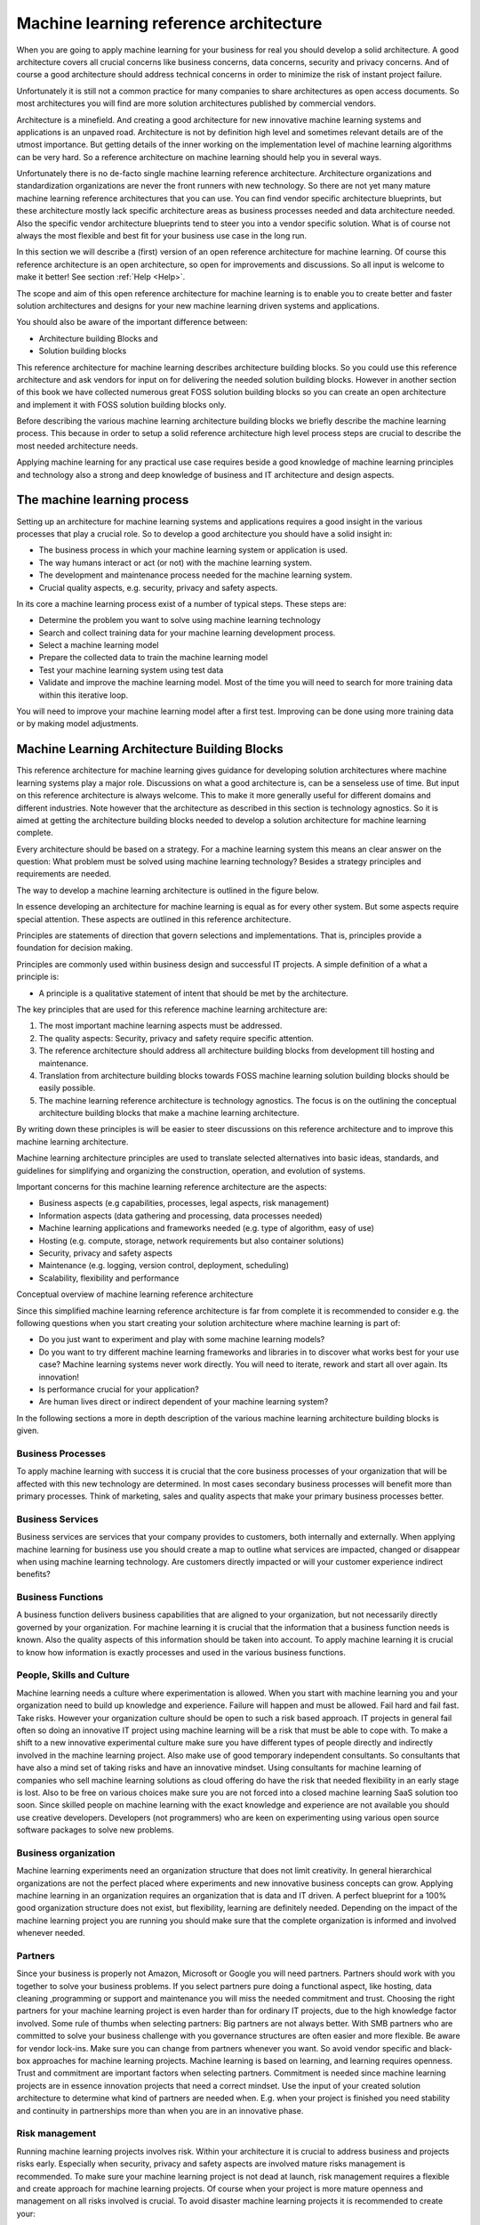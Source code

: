 Machine learning reference architecture
==========================================

When you are going to apply machine learning for your business for real you should develop a solid architecture. A good architecture covers all crucial concerns like business concerns, data concerns, security and privacy concerns. And of course a good architecture should address technical concerns in order to minimize the risk of instant project failure.

Unfortunately it is still not a common practice for many companies to share architectures as open access documents. So most architectures you will find are more solution architectures published by commercial vendors. 

Architecture is a minefield. And creating a good architecture for new innovative machine learning systems and applications is an unpaved  road. Architecture is not by definition high level and sometimes relevant details are of the utmost importance. But getting details of the inner working on the implementation level of machine learning algorithms can be very hard. So a reference architecture on machine learning should help you in several ways. 

Unfortunately there is no de-facto single machine learning reference architecture. Architecture organizations and standardization organizations are never the front runners with new technology. So there are not yet many mature machine learning reference architectures that you can use. You can find vendor specific architecture blueprints, but these architecture mostly lack specific architecture areas as business processes needed and data architecture needed. Also the specific vendor architecture blueprints tend to steer you into a vendor specific solution. What is of course not always the most flexible and best fit for your business use case in the long run. 

In this section we will describe a (first) version of an open reference architecture for machine learning. Of course this reference architecture is an open architecture, so open for improvements and discussions. So all input is welcome to make it better! See section  :ref:`Help <Help>`. 

The scope and aim of this open reference architecture for machine learning is to enable you to create better and faster solution architectures and designs for your new machine learning driven systems and applications. 

You should also be aware of the important difference between:

* Architecture building Blocks and
* Solution building blocks

.. image:: /images/abb-sbb.png
   :width: 600px
   :alt: ML Architecture Building Blocks vs SBBs
   :align: center 


This reference architecture for machine learning describes architecture building blocks. So you could use this reference architecture and ask vendors for input on for delivering the needed solution building blocks. However in another section of this book we have collected numerous great FOSS solution building blocks so you can create an open architecture and implement it with FOSS solution building blocks only. 


Before describing the various machine learning architecture building blocks we briefly describe the machine learning process. This because in order to setup a solid reference architecture high level process steps are crucial to describe the most needed architecture needs. 

Applying machine learning for any practical use case requires beside a good knowledge of machine learning principles and technology also a strong and deep knowledge of business and IT architecture and design aspects. 

The machine learning process
------------------------------

Setting up an architecture for machine learning systems and applications requires a good insight in the various processes that play a crucial role. 
So to develop a good architecture you should have a solid insight in:

* The business process in which your machine learning system or application is used.
* The way humans interact or act (or not) with the machine learning system.
* The development and maintenance process needed for the machine learning system.
* Crucial quality aspects, e.g. security, privacy and safety aspects.

In its core a machine learning process exist of a number of typical steps. These steps are:

* Determine the problem you want to solve using machine learning technology
* Search and collect training data for your machine learning development process.
* Select a machine learning model
* Prepare the collected data to train the machine learning model
* Test your machine learning system using test data
* Validate and improve the machine learning model. Most of the time you will need to search for more training data within this iterative loop.


.. image:: /images/ml-process.png
   :width: 600px
   :alt: Machine Learning Process
   :align: center 

You will need to improve your machine learning model after a first test. Improving can be done using more training data or by making model adjustments. 


Machine Learning Architecture Building Blocks
-----------------------------------------------

This reference architecture for machine learning gives guidance for developing solution architectures where machine learning systems play a major role. Discussions on what a good architecture is, can be a senseless use of time. But input on this reference architecture is always welcome. This to make it more generally useful for different domains and different industries. Note however that the architecture as described in this section is technology agnostics. So it is aimed at getting the architecture building blocks needed to develop a solution architecture for machine learning complete. 

Every architecture should be based on a strategy. For a machine learning system this means an clear answer on the question: What problem must be solved using machine learning technology? Besides a strategy principles and requirements are needed. 

The way to develop a machine learning architecture is outlined in the figure below.

.. image:: /images/ml-architecture-process.png
   :width: 600px
   :alt: Machine Learning Architecture Process
   :align: center 


In essence developing an architecture for machine learning is equal as for every other system. But some aspects require special attention. These aspects are outlined in this reference architecture.

Principles are statements of direction that govern selections and implementations. That is, principles provide a foundation for decision making.

Principles are commonly used within business design and successful IT projects. A simple definition of a what a principle is:

* A principle is a qualitative statement of intent that should be met by the architecture.



The key principles that are used for this reference machine learning architecture are:

1. The most important machine learning aspects must be addressed.
#. The quality aspects: Security, privacy and safety require specific attention.
#. The reference architecture should address all architecture building blocks from development till hosting and maintenance.
#. Translation from architecture building blocks towards FOSS machine learning solution building blocks should be easily possible.
#. The machine learning reference architecture is technology agnostics. The focus is on the outlining the conceptual architecture building blocks that make a machine learning architecture. 

By writing down these principles is will be easier to steer discussions on this reference architecture and to improve this machine learning architecture. 

Machine learning architecture principles are used to translate selected alternatives into basic ideas, standards, and guidelines for simplifying and organizing the construction, operation, and evolution of systems.

Important concerns for this machine learning reference architecture are the aspects:

* Business aspects (e.g capabilities, processes, legal aspects, risk management)
* Information aspects (data gathering and processing, data processes needed)
* Machine learning applications and frameworks needed (e.g. type of algorithm, easy of use)
* Hosting (e.g. compute, storage, network requirements but also container solutions)
* Security, privacy and safety aspects
* Maintenance (e.g. logging, version control, deployment, scheduling)
* Scalability, flexibility and performance 



.. image:: /images/ml-reference-architecture.png
   :width: 600px
   :alt: Machine Learning Architecture Building Blocks
   :align: center 

Conceptual overview of machine learning reference architecture 

Since this simplified machine learning reference architecture is far from complete it is recommended to consider e.g. the following questions when you start creating your solution architecture where machine learning is part of:

* Do you just want to experiment and play with some machine learning models? 
* Do you want to try different machine learning frameworks and libraries in to discover what works best for your use case? Machine learning systems never work directly. You will need to iterate, rework and start all over again. Its innovation!
* Is performance crucial for your application? 
* Are human lives direct or indirect dependent of your machine learning system?


In the following sections a more in depth description of the various machine learning architecture building blocks is given. 


Business Processes
^^^^^^^^^^^^^^^^^^^^^^^^

To apply machine learning with success it is crucial that the core business processes of your organization that will be affected with this new technology are determined. In most cases secondary business processes will benefit more than primary processes. Think of marketing, sales and quality aspects that make your primary business processes better.

Business Services
^^^^^^^^^^^^^^^^^^

Business services are services that your company provides to customers, both internally and externally. When applying machine learning for business use you should create a map to outline what services are impacted, changed or disappear when using machine learning technology. Are customers directly impacted or will your customer experience indirect benefits?

Business Functions
^^^^^^^^^^^^^^^^^^^
A business function delivers business capabilities that are aligned to your organization, but not necessarily directly governed by your organization. For machine learning it is crucial that the information that a business function needs is known. Also the quality aspects of this information should be taken into account. To apply machine learning it is crucial to know how information is exactly processes and used in the various business functions.

People, Skills and Culture
^^^^^^^^^^^^^^^^^^^^^^^^^^^^

Machine learning needs a culture where experimentation is allowed. When you start with machine learning you and your organization need to build up knowledge and experience. Failure will happen and must be allowed. Fail hard and fail fast. Take risks. However your organization culture should be open to such a risk based approach. IT projects in general fail often so doing an innovative IT project using machine learning will be a risk that must be able to cope with. 
To make a shift to a new innovative experimental culture make sure you have different types of people directly and indirectly involved in the machine learning project. Also make use of good temporary independent consultants. So consultants that have also a mind set of taking risks and have an innovative mindset. Using consultants for machine learning of companies who sell machine learning solutions as cloud offering do have the risk that needed flexibility in an early stage is lost. Also to be free on various choices make sure you are not forced into a closed machine learning SaaS solution too soon.
Since skilled people on machine learning with the exact knowledge and experience are not available you should use creative developers. Developers (not programmers) who are keen on experimenting using various open source software packages to solve new problems. 


Business organization
^^^^^^^^^^^^^^^^^^^^^^

Machine learning experiments need an organization structure that does not limit creativity. In general hierarchical organizations are not the perfect placed where experiments and new innovative business concepts can grow. Applying machine learning in an organization requires an organization that is data and IT driven. A perfect blueprint for a 100% good organization structure does not exist, but flexibility, learning are definitely needed. Depending on the impact of the machine learning project you are running you should make sure that the complete organization is informed and involved whenever needed. 

Partners
^^^^^^^^^^^
Since your business is properly not Amazon, Microsoft or Google you will need partners. Partners should work with you together to solve your business problems. If you select partners pure doing a functional aspect, like hosting, data cleaning ,programming or support and maintenance you will miss the needed commitment and trust. Choosing the right partners for your machine learning project is even harder than for ordinary IT projects, due to the high knowledge factor involved. Some rule of thumbs when selecting partners:
Big partners are not always better. With SMB partners who are committed to solve your business challenge with you governance structures are often easier and more flexible.
Be aware for vendor lock-ins. Make sure you can change from partners whenever you want. So avoid vendor specific and black-box approaches for machine learning projects. Machine learning is based on learning, and learning requires openness.
Trust and commitment are important factors when selecting partners. Commitment is needed since machine learning projects are in essence innovation projects that need a correct mindset.
Use the input of your created solution architecture to determine what kind of partners are needed when. E.g. when your project is finished you need stability and continuity in partnerships more than when you are in an innovative phase.


Risk management
^^^^^^^^^^^^^^^^^^

Running machine learning projects involves risk. Within your architecture it is crucial to address business and projects risks early. Especially when security, privacy and safety aspects are involved mature risks management is recommended. To make sure your machine learning project is not dead at launch, risk management requires a flexible and create approach for machine learning projects. Of course when your project is more mature openness and management on all risks involved is crucial. To avoid disaster machine learning projects it is recommended to create your:

* solution architecture using:
* Safety by design principles.
* Security by design principles and
* Privacy by design principles

In the beginning this will slow down your project, but doing security/privacy or safety later as ‘add-on’ requirements is never a real possibility and will take exponential more time and resources. 

Development tools
^^^^^^^^^^^^^^^^^^^^

In order to apply machine learning you need good tools to do e.g.:

* Create experiments for machine learning fast.
* Create a solid solution architecture
* Create a data architecture
* Automate repetitive work (integration, deployment, monitoring etc)

Fully integrated tools that cover all aspects of your development process (business design and software and system design) are hard to find. Even in the OSS world. 
Many good architecture tools, like Arch for creating architecture designs are still usable and should be used. A good overview for general open architecture tools can be found here https://nocomplexity.com/architecture-playbook/.  
Within the machine learning domain the de facto development tool is ‘The Jupyter Notebook’. The Jupyter notebook is an web application that allows you to create and share documents that contain live code, equations, visualizations and narrative text. A Jupyter notebook is perfect for various development steps needed for machine learning suchs as data cleaning and transformation, numerical simulation, statistical modeling, data visualization and testing/tuning machine learning models.
More information on the Jupyter notebook can be found here https://jupyter.org/ .


But do not fall in love with a tool too soon. You should be confronted with the problem first, before you can evaluate what tool makes your work more easy for you.


Data
^^^^^^

Data is the heart of the machine earning and many of most exciting models don’t work without large data sets. Data is the oil for machine learning. Data is transformed into meaningful and usable information. Information that can be used for humans or information that can be used for autonomous systems to act upon.

In normal architectures you make a clear separation when outlining your data architecture. Common view points for data domains are: business data, application data and technical data For any machine learning architecture and application data is of utmost importance. Not all data that you use to train your machine learning model needs can be originating from you own business processes. So sooner or later you will need to use data from other sources. E.g. photo collections, traffic data, weather data, financial data etc. Some good usable data sources are available as open data sources. 
For a open machine learning solution architecture it is recommended to strive to use open data. This since open data is most of the time already cleaned for privacy aspects. Of course you should take the quality of data in consideration when using external data sources. But when you use data retrieved from your own business processes the quality and validity should be taken into account too. 

Free and Open Machine learning needs to be feed with open data sources. Using open data sources has also the advantage that you can far more easily share data, reuse data, exchange machine learning models created and have a far easier task when on and off boarding new team members. Also cost of handling open data sources, since security and privacy regulations are lower are an aspect to take into consideration when choosing what data sources to use.

For machine learning you will need ‘big data’. Big data is any kind of data source that has one the following properties:

* Big data is data where the volume, velocity or variety of data is (too) great.So big is really a lot of data! 
* The ability to move that data at a high Velocity of speed.
* An ever-expanding Variety of data sources.
* Refers to technologies and initiatives that involve data that is too diverse, fast-changing or massive for conventional technologies, skills and infra- structure to address efficiently.


Every Machine Learning problem starts with data. For any project most of the time large quantities of training data are required. Big data incorporates all kind of data, e.g. structured, unstructured, metadata and semi-structured data from email, social media, text streams, images, and machine sensors (IoT devices).

Machine learning requires the right set of data that can be applied to a learning process. An organization does not have to have big data in order to use machine learning techniques; however, big data can help improve the accuracy of machine learning models. With big data, it is now possible to virtualise data so it can be stored in the most efficient and cost-effective manner whether on- premises or in the cloud.

Within your machine learning project you will need to perform data mining. The goal of data mining is to explain and understand the data. Data mining is not intended to make predictions or back up hypotheses. 

One of the challenges with machine learning is to automate knowledge to make predictions based on information (data). For computer algorithms everything processed is just data. Only you know the value of data. What data is value information is part of the data preparation process. Note that data makes only sense within a specific context. 

The more data you have, the easier it will be to apply machine learning for your specific use case.  With more data, you can train more powerful models. 

Some examples of the kinds of data machine learning practitioners often engage with:

* Images: Pictures taken by smartphones or harvested from the web, satellite images, photographs of medical conditions, ultrasounds, and radiologic images like CT scans and MRIs, etc.
* Text: Emails, high school essays, tweets, news articles, doctor’s notes, books, and corpora of translated sentences, etc.
* Audio: Voice commands sent to smart devices like Amazon Echo, or iPhone or Android phones, audio books, phone calls, music recordings, etc.
* Video: Television programs and movies, YouTube videos, cell phone footage, home surveillance, multi-camera tracking, etc.
* Structured data: Webpages, electronic medical records, car rental records, electricity bills, etc
* Product reviews (on Amazon, Yelp, and various App Stores)
* User-generated content (Tweets, Facebook posts, StackOverflow questions)
* Troubleshooting data from your ticketing system (customer requests, support tickets, chat logs)


When developing your solution architecture be aware that data is most of the time:

* Incorrect and
* useless.

So meta data and quality matters. Data only becomes valuable when certain minimal quality properties are met. For instance if you plan to use raw data for automating creating translating text you will soon discover that spelling and good use of grammar do matter. So the quality of the data input is an import factor of the quality of the output. E.g. automated Google translation services still struggle with many quality aspects, since a lot of data captures (e.g. captured text documents or emails) are full of style,grammar and spell faults.


Data science is a social process. Data is generated by people within a social context. Data scientists are social people who will have to do a lot of communication with all kind of business stakeholders. Data scientist should not work in isolation because the key thing is to find out what story is told within the data set and what import story is told over the data set.  


Data Tools
^^^^^^^^^^^^^

Without data machine learning stops. For machine learning you will be dealing with large complex data sets (maybe even big data) and the only way to make machine learning applicable is data cleaning and preparation. So  you need good tools to handle data.

The number of tools you will need will depend of the quality of your data sets, your experience, development environment and other choice you will have to make in your solution architecture. But a view use cases where good solid data tools will help are:

* Data visualization and viewer tools; Good data exploration tools give visual information about the data sets without a lot of custom programming.
* Data filtering, data transformation and data labelling;
* Data anonymiser tools;
* Data encryption / decryption tools
* Data search tools (analytics tools)

Without good data tools you are lost when doing machine learning for real. The good news is: There are a lot of OSS data tools you can use. Depending if you have raw csv, json or syslog data you will need other tools to prepare the dataset. The challenge is to choose tools that integrate good in your landscape and save you time when preparing your data for starting developing your machine learning models. Since most of the time when developing machine learning applications you will be fighting with data, it is recommended to try multiple tools. Most of the time you will learn that a mix of tools is the best option, since a single data tool will never cover all your needs. So leave some freedom within your architecture for your team members who will be dealing with data work (cleaning, preparation etc).

The field of ‘data analytics’ and ‘business intelligence’ is a mature field for decades within IT. So you will find many tools that are excellent for data analytics and/or reporting. But keep in mind that the purpose of fighting with data for machine learning is in essence only for data cleaning and feature extraction. So be aware of ‘old’  tools that are rebranded as new data science tools for machine learning. There is no magic data tool preparation of data for machine learning. Sometimes old-skool unix tool like awk or sed will just do the job. 

Besides tools that assist you with preparing the data pipeline, there are also good (open) tools for finding open datasets that you can use for your machine learning application. See the reference section for some tips.

To prepare your data working with the data within your browser seems a nice idea. You can visual connect data sources and e.g. create visuals by clicking on data. Or inspecting data in a visual way. There is however one major drawback: Despite the great progress made on very good and nice looking JavaScript frameworks for visualization, handling data within a browser DOM is and will take your browser over the limit. You can still expect hang-ups, indefinitely waits and very slow interaction. At least when not implemented well. But implementation of on screen data visualisation (Drag-and-Drop browser based) is requires an architecture and design approach that focus on performance and usability from day 1. Unfortunately many visual web based data visualization tools use an generic JS framework that is designed from another angle. So be aware that if you try to display all your data, it will eat all your resources(CPU, memory) and you will get a lot of frustration. So most of the time using a Jupyter Notebook will be a safe choice when preparing your data sets. 

Hosting
^^^^^^^^^^

Hosting infrastructure is platform that is capable of running your machine learning application(s). Hosting is a separate block in this reference architecture to make you aware that you must make a number of choices. These choices concerning hosting your machine learning application can make or break your machine learning adventure. 

It is a must to make a clear distinguishing in:

1. Hosting infrastructure needed for development and training and
#. Hosting infrastructure needed for production

Depending on your application it is e.g. possible that you need a very large and costly hosting infrastructure for development, but you can do deployment of your trained machine learning model on e.g. a Raspberry PI or Arduino board.

Standard hosting capabilities for machine learning are not very different as for ‘normal’ IT services. Expect scalability and flexibility capabilities requires solid choices from the start. The machine learning hosting infrastructure exist e.g. out of:

- Physical housing and power supply.
- Operating system (including backup services).
- Network services.
- Availability services and Disaster recovery capabilities.
- Operating services e.g. deployment,, administration, scheduling and monitoring.

For machine learning the cost of the hosting infrastructure can be significant due to performance requirements needed for handling large datasets and training your machine learning model.

A machine learning hosting platform can make use of various commercial cloud platforms that are offered(Google, AWS, Azure, etc). But since this reference architecture is about Free and Open you should consider what services you will use from external Cloud Hosting Providers (CSPs) and when. The crucial factor is most of the time cost and the number of resources needed. To apply machine learning it is possible to create your own machine learning hosting platform. But in reality this is not always the fasted way if you have not the required knowledge on site.

All major Cloud hosting platforms do offer various capabilities for machine learning hosting requirements. But since definitions and terms differ per provider it is hard to make a good comparison. Especially when commercial products are served instead of OSS solutions. So it is always good to take notice of:

- Flexibility (how easy can you switch from your current vendor to another?).
- Operating system and APIs offered. And
- Hidden cost


For experimenting with machine learning there is not always a direct need for using external cloud hosting infrastructure. It all depends on your own data center capabilities. In a preliminary phase even a very strong gaming desktop with a good GPU can do.

When you want to use machine learning you need a solid machine learning infrastructure. Hosting Infrastructure done well requires a lot of effort and is very complex. E.g. providing security and operating systems updates without impacting business applications is a proven minefield. 

For specific use cases you can not use a commodity hosting infrastructure of a random cloud provider. First step should be to develop your own machine learning solution architecture. Based on this architecture you can check what capabilities are needed and what the best way is for starting. 

The constant factor for machine learning is just as with other IT systems: **Change**. 

So to minimize the risks make sure you a good view on all your risks. Your solution architecture should give you this overview, including a view of all objects and components that will be changed (or updated) sooner or later. Hosting a machine learning application is partly comparable with hosting large distributed systems. And history learns that this can still be a problem field if not managed well. So make sure what dependencies you will accept regarding hosting choices and what depencies you want to avoid.


Containers
^^^^^^^^^^^^

Understanding container technology is crucial for using machine learning. Using containers within your hosting infrastructure can increase flexibility or if not done well decrease flexibility due to the extra virtualization knowledge needed. 

The advantage and disadvantages of the use of Docker or even better Kubernetes or LXD or FreeBSD jails should be known. However is should be clear: Good solid knowledge of how to use and manage a container solution so it benefits you is hard to get.

Using containers for developing and deploying machine learning applications can make life easier. You can also be more flexible towards your cloud service provider or storage provider. Large clusters for machine learning applications deployed on a container technology can give a great performance advantage or flexibility. All major cloud hosting providers also allow you to deploy your own containers. In this way you can start small and simple and scale-up when needed.

Summarized: Container solutions for machine learning can be beneficial for:

- Development. No need to install all tools and frameworks.
- Hosting. Availability and scalability can be solved using the container infrastructure capabilities.
- Integration and testing. Using containers can simplify and ease a pipeline needed to produce quality machine learning application from development to production. However since the machine learning development cycle differs a bit from a traditional CICD (Continuous Integration - Continuous Deployment) pipeline, you should outline this development pipeline to production within your solution architecture in detail.

GPU - CPU or TPU
^^^^^^^^^^^^^^^^^^^^^

Not so long ago very large (scientific) computer cluster were needed for running machine learning applications. However due to the continuous growth of power of ‘normal’  consumer CPUs or GPUs this is no longer needed.

GPUs are critical for many machine learning applications. This because machine learning applications have very intense computational requirements.  GPUs are general better equipped for some massive number calculation operations that the more generic CPUs.

You will also read and hear about TPUs. A tensor processing unit (TPU) is an AI accelerator application-specific integrated circuit (ASIC). First developed by Google specifically for neural network machine learning. But currently more companies are developing TPUs to support machine learning applications.

Within your solution architecture you should be clear on the compute requirements needed. Some questions to be answered are:

- Do you need massive compute requirements for training your model?
- Do you need massive compute requirements for running of your trained model?

In general training requires far more compute resources than is needed for production use of your machine learning application. However this can differ based on the used machine learning algorithm and the specific application you are developing. 

Many machine learning applications are not real time applications, so compute performance requirements for real time applications (e.g. real time facial recognition) can be very different for applications where quality and not speed is more important. E.g. weather applications based on real time data sets.
